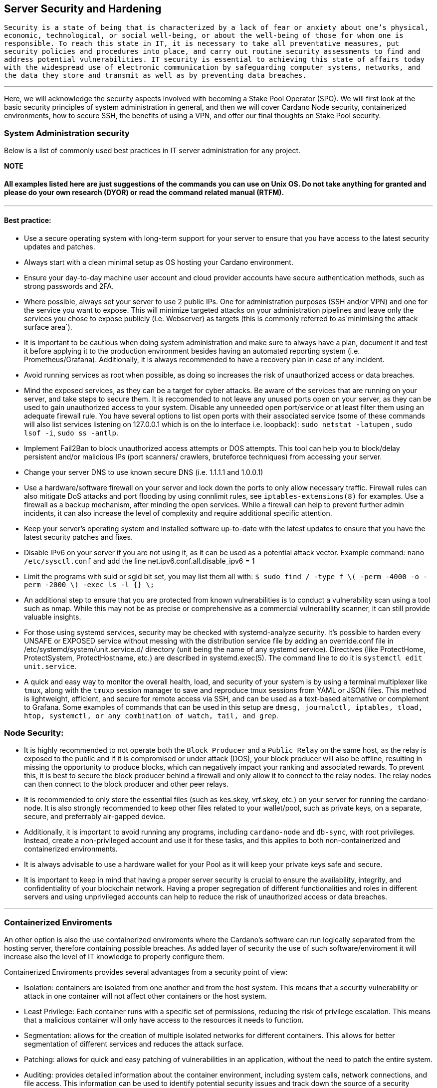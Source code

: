 == Server Security and Hardening


``Security is a state of being that is characterized by a lack of fear or anxiety about one’s physical, economic, technological, or social well-being, or about the well-being of those for whom one is responsible. To reach this state in IT, it is necessary to take all preventative measures, put security policies and procedures into place, and carry out routine security assessments to find and address potential vulnerabilities. IT security is essential to achieving this state of affairs today with the widespread use of electronic communication by safeguarding computer systems, networks, and the data they store and transmit as well as by preventing data breaches.``

'''''

Here, we will acknowledge the security aspects involved with becoming a Stake Pool Operator (SPO). We will first look at the basic security principles of system administration in general, and then we will cover Cardano Node security, containerized environments, how to secure SSH, the benefits of using a VPN, and offer our final thoughts on Stake Pool security.

=== System Administration security

Below is a list of commonly used best practices in IT server administration for any project.

*NOTE*

==== All examples listed here are just suggestions of the commands you can use on Unix OS. Do not take anything for granted and please do your own research (DYOR) or read the command related manual (RTFM).

'''''

==== Best practice:

* Use a secure operating system with long-term support for your server to ensure that you have access to the latest security updates and patches.
* Always start with a clean minimal setup as OS hosting your Cardano environment.
* Ensure your day-to-day machine user account and cloud provider accounts have secure authentication methods, such as strong passwords and 2FA.
* Where possible, always set your server to use 2 public IPs. One for administration purposes (SSH and/or VPN) and one for the service you want to expose. This will minimize targeted attacks on your administration pipelines and leave only the services you chose to expose publicly (i.e. Webserver) as targets (this is commonly referred to as`minimising the attack surface area`).
* It is important to be cautious when doing system administration and make sure to always have a plan, document it and test it before applying it to the production environment besides having an automated reporting system (i.e. Prometheus/Grafana). Additionally, it is always recommended to have a recovery plan in case of any incident.
* Avoid running services as root when possible, as doing so increases the risk of unauthorized access or data breaches.
* Mind the exposed services, as they can be a target for cyber attacks. Be aware of the services that are running on your server, and take steps to secure them. It is reccomended to not leave any unused ports open on your server, as they can be used to gain unauthorized access to your system. Disable any unneeded open port/service or at least filter them using an adequate firewall rule. You have several options to list open ports with their associated service (some of these commands will also list services listening on 127.0.0.1 which is on the lo interface i.e. loopback): `sudo netstat -latupen` , `sudo lsof -i`, `sudo ss -antlp`.
* Implement Fail2Ban to block unauthorized access attempts or DOS attempts. This tool can help you to block/delay persistent and/or malicious IPs (port scanners/ crawlers, bruteforce techniques) from accessing your server.
* Change your server DNS to use known secure DNS (i.e. 1.1.1.1 and 1.0.0.1)
* Use a hardware/software firewall on your server and lock down the ports to only allow necessary traffic. Firewall rules can also mitigate DoS attacks and port flooding by using connlimit rules, see `iptables-extensions(8)` for examples. Use a firewall as a backup mechanism, after minding the open services. While a firewall can help to prevent further admin incidents, it can also increase the level of complexity and require additional specific attention.
* Keep your server’s operating system and installed software up-to-date with the latest updates to ensure that you have the latest security patches and fixes.
* Disable IPv6 on your server if you are not using it, as it can be used as a potential attack vector. Example command: `nano /etc/sysctl.conf` and add the line net.ipv6.conf.all.disable_ipv6 = 1
* Limit the programs with suid or sgid bit set, you may list them all with: `$ sudo find / -type f \( -perm -4000 -o -perm -2000 \) -exec ls -l {} \;`
* An additional step to ensure that you are protected from known vulnerabilities is to conduct a vulnerability scan using a tool such as nmap. While this may not be as precise or comprehensive as a commercial vulnerability scanner, it can still provide valuable insights.
* For those using systemd services, security may be checked with systemd-analyze security. It’s possible to harden every UNSAFE or EXPOSED service without messing with the distribution service file by adding an override.conf file in /etc/systemd/system/unit.service.d/ directory (unit being the name of any systemd service). Directives (like ProtectHome, ProtectSystem, ProtectHostname, etc.) are described in systemd.exec(5). The command line to do it is `systemctl edit unit.service`.
* A quick and easy way to monitor the overall health, load, and security of your system is by using a terminal multiplexer like `tmux`, along with the `tmuxp` session manager to save and reproduce tmux sessions from YAML or JSON files. This method is lightweight, efficient, and secure for remote access via SSH, and can be used as a text-based alternative or complement to Grafana. Some examples of commands that can be used in this setup are `dmesg, journalctl, iptables, tload, htop, systemctl, or any combination of watch, tail, and grep`.

=== Node Security:

* It is highly recommended to not operate both the `Block Producer` and a `Public Relay` on the same host, as the relay is exposed to the public and if it is compromised or under attack (DOS), your block producer will also be offline, resulting in missing the opportunity to produce blocks, which can negatively impact your ranking and associated rewards. To prevent this, it is best to secure the block producer behind a firewall and only allow it to connect to the relay nodes. The relay nodes can then connect to the block producer and other peer relays.
* It is recommended to only store the essential files (such as kes.skey, vrf.skey, etc.) on your server for running the cardano-node. It is also strongly recommended to keep other files related to your wallet/pool, such as private keys, on a separate, secure, and preferrably air-gapped device.
* Additionally, it is important to avoid running any programs, including `cardano-node` and `db-sync`, with root privileges. Instead, create a non-privileged account and use it for these tasks, and this applies to both non-containerized and containerized environments.
* It is always advisable to use a hardware wallet for your Pool as it will keep your private keys safe and secure.
* It is important to keep in mind that having a proper server security is crucial to ensure the availability, integrity, and confidentiality of your blockchain network. Having a proper segregation of different functionalities and roles in different servers and using unprivileged accounts can help to reduce the risk of unauthorized access or data breaches.

'''''

=== Containerized Enviroments

An other option is also the use containerized enviroments where the Cardano’s software can run logically separated from the hosting server, therefore containing possible breaches. As added layer of security the use of such software/enviroment it will increase also the level of IT knowledge to properly configure them.

Containerized Enviroments provides several advantages from a security point of view:

* Isolation: containers are isolated from one another and from the host system. This means that a security vulnerability or attack in one container will not affect other containers or the host system.
* Least Privilege: Each container runs with a specific set of permissions, reducing the risk of privilege escalation. This means that a malicious container will only have access to the resources it needs to function.
* Segmentation: allows for the creation of multiple isolated networks for different containers. This allows for better segmentation of different services and reduces the attack surface.
* Patching: allows for quick and easy patching of vulnerabilities in an application, without the need to patch the entire system.
* Auditing: provides detailed information about the container environment, including system calls, network connections, and file access. This information can be used to identify potential security issues and track down the source of a security incident.
* Security Scanning: provides security scanning feature and also severalthird party security scanning tools can be used to check images for vulnerabilities.
* Sandboxing: containers run in a Sandboxed environment, so that any malicious activity is restricted and the host system is not affected.
* Control over the environment: allows you to control the environment inwhich your application is running, and to ensure that it is running in a consistent and predictable environment.

It is important to keep in mind that while using containerized environments can greatly enhance security, it is not a complete solution. Adequate configuration and security measures must still be implemented within the containerized environment to guarantee the safety of your system.

A plethora of options exist that provide similar containerization functionality:

* LXC (LinuX Containers), Docker, rkt (Rocket), OpenVZ, LXD (built ontop of LXC), Kubernetes, Mesos.

Please note that while these alternatives provide similar functionality, they may have different architectural designs and may require different configurations and management processes. It is essential to evaluate the needs of your organization and compare each solution before making a decision.

'''''

==== Securing SSH

Given that SSH is frequently the primary method of remote server administration, we will highlight some key security considerations for securing SSH:

. Use a different port than the default 22/tcp, such as a port over 10000/tcp for added security. Example: `nano /etc/ssh/sshd_config` and change the line `Port 22` to `Port 10022`
. Disable access to root login on the SSH config and only use unprivileged account(s) with SUDO access. Example: `sudo nano /etc/ssh/sshd_config` and change the `PermitRootLogin to no`
. Use port knocking (`knockd`) to add an additional layer of security to your SSH connections.
. Disable (or fake) banners to prevent displaying unnecessary information that could potentially be used by attackers. Example: `nano /etc/ssh/sshd_config` and change the line `Banner /etc/issue.net` to `#Banner /etc/issue.net`
. Define a number of max concurrent sessions to limit the number of simultaneous connections to your server. Example: `nano /etc/ssh/sshd_config` and add the line `MaxSessions 10`
. Add it to your fail2ban instance to delay any attempt at brute-forcing or password guessing. Example: `nano /etc/fail2ban/jail.local` and add the section `[sshd] enabled = true`
. Disable password login in SSH. It is recommended not to use username/password authentication for SSH, instead use certificate-based (PKI) authentication for added security. Don’t forget to password protect your private key when you generate it. Example: `ssh-keygen -t rsa`
. When applicable, restrict access to the only IP address you’ll be using to connect to your server. Example: `nano /etc/ssh/sshd_config` and add the line `AllowUsers user@xxx.xxx.xxx.xxx`
. Use SFTP or SCP to transfer files (over SSH) to and from your server, as it provides an added layer of security compared to FTP.
. You can use SSH tunneling to encrypt redirect you traffic within your remote nodes, in order to access to your infra backend.

It is important to keep in mind that SSH is a fundamental service that allows remote access to a server, it is crucial to have it properly configured and secured to avoid any unauthorized access to your server.
It is also recommended to have a plan for monitoring and auditing SSH access (Grafana/fail2ban), as well as regular security updates and patches.

==== Use a VPN (as alternative to ssh tunneling)

Using a VPN (i.e. Wireguard) to access a server backend (Grafana/Prometheus/etc) is especially important for Stake Pool Operators (SPO) as it provides several benefits in terms of security and accessibility. A VPN (Virtual Private Network) creates a secure and encrypted connection between the client device and the server backend, protecting the data transmitted over the connection from potential eavesdropping or tampering.

This is particularly important when accessing sensitive information such as financial data, personal information, or confidential blockchain information. Additionally, a VPN allows remote access to the server backend, enabling SPOs to access the backend from anywhere in the world, as long as they have an internet connection. This can be especially useful for SPOs who are running their nodes remotely or in different locations.
Furthermore, using a VPN can also help to bypass any geographical restrictions or censorship. Overall, using a VPN to access a server backend is an effective way to secure and facilitate access to sensitive information and resources for SPOs.


'''''

=== Final Thoughts

Keep your setup simple and minimize your attack surface. Being overly cautious can increase the risk of having too much to monitor, or in some cases, cut yourself off from your system. Carefully manage your risks until you feel confident in your security, while having a contingency plan in place is always wise.

Your laptop, your air-gapped system, your relay node servers, and your block producer server will all have different levels of security based on their operational and economic value and the context in which they are being used (cloud, dedicated, or bare metal and geographical location). It’s important to have a security plan in place after considering different scenarios and making decisions accordingly.

Take the time to design the infrastructure you want to set up before you begin implementing it. This will save you time in the long run for maintenance and improvement.
